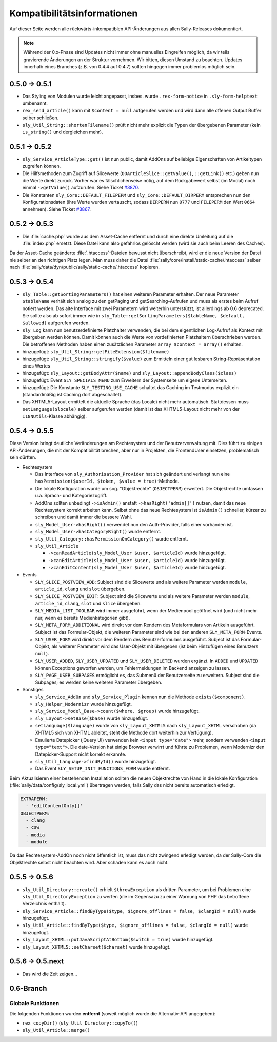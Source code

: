 Kompatibilitätsinformationen
============================

Auf dieser Seite werden alle rückwärts-inkompatiblen API-Änderungen aus allen
Sally-Releases dokumentiert.

.. note::

  Während der 0.x-Phase sind Updates nicht immer ohne manuelles Eingreifen
  möglich, da wir teils gravierende Änderungen an der Struktur vornehmen. Wir
  bitten, diesen Umstand zu beachten. Updates innerhalb eines Branches (z.B.
  von 0.4.4 auf 0.4.7) sollten hingegen immer problemlos möglich sein.

0.5.0 -> 0.5.1
--------------

* Das Styling von Modulen wurde leicht angepasst, insbes. wurde
  ``.rex-form-notice`` in ``.sly-form-helptext`` umbenannt.
* ``rex_send_article()`` kann mit ``$content = null`` aufgerufen werden und wird
  dann alle offenen Output Buffer selber schließen.
* ``sly_Util_String::shortenFilename()`` prüft nicht mehr explizit die Typen der
  übergebenen Parameter (kein ``is_string()`` und dergleichen mehr).

0.5.1 -> 0.5.2
--------------

* ``sly_Service_ArticleType::get()`` ist nun public, damit AddOns auf beliebige
  Eigenschaften von Artikeltypen zugreifen können.
* Die Hilfsmethoden zum Zugriff auf Slicewerte (``OOArticleSlice::getValue()``,
  ``::getLink()`` etc.) geben nun die Werte direkt zurück. Vorher war es
  fälschlicherweise nötig, auf dem Rückgabewert selbst (im Modul) noch einmal
  ``->getValue()`` aufzurufen. Siehe Ticket `#3870
  <https://projects.webvariants.de/issues/3870>`_.
* Die Konstanten ``sly_Core::DEFAULT_FILEPERM`` und
  ``sly_Core::DEFAULT_DIRPERM`` entsprechen nun den Konfigurationsdaten (ihre
  Werte wurden vertauscht, sodass ``DIRPERM`` nun ``0777`` und ``FILEPERM`` den
  Wert ``0664`` annehmen). Siehe Ticket `#3867
  <https://projects.webvariants.de/issues/3867>`_.

0.5.2 -> 0.5.3
--------------

* Die :file:`cache.php` wurde aus dem Asset-Cache entfernt und durch eine
  direkte Umleitung auf die :file:`index.php` ersetzt. Diese Datei kann also
  gefahrlos gelöscht werden (wird sie auch beim Leeren des Caches).

Da der Asset-Cache geänderte :file:`.htaccess`-Dateien bewusst nicht
überschreibt, wird er die neue Version der Datei nie selber an den richtigen
Platz legen. Man muss daher die Datei :file:`sally/core/install/static-cache/.htaccess`
selber nach :file:`sally/data/dyn/public/sally/static-cache/.htaccess` kopieren.

0.5.3 -> 0.5.4
--------------

* ``sly_Table::getSortingParameters()`` hat einen weiteren Parameter erhalten.
  Der neue Parameter ``$tableName`` verhält sich analog zu den getPaging und
  getSearching-Aufrufen und muss als erstes beim Aufruf notiert werden. Das alte
  Interface mit zwei Parametern wird weiterhin unterstützt, ist allerdings ab
  0.6 deprecated. Sie sollte also ab sofort immer wie in
  ``sly_Table::getSortingParameters($tableName, $default, $allowed)`` aufgerufen
  werden.
* ``sly_Log`` kann nun benutzerdefinierte Platzhalter verwenden, die bei dem
  eigentlichen Log-Aufruf als Kontext mit übergeben werden können. Damit können
  auch die Werte von vordefinierten Platzhaltern überschrieben werden. Die
  betroffenen Methoden haben einen zusätzlichen Parameter ``array $context =
  array()`` erhalten.
* hinzugefügt: ``sly_Util_String::getFileExtension($filename)``
* hinzugefügt: ``sly_Util_String::stringify($value)`` zum Ermitteln einer gut
  lesbaren String-Repräsentation eines Wertes
* hinzugefügt: ``sly_Layout::getBodyAttr($name)`` und
  ``sly_Layout::appendBodyClass($class)``
* hinzugefügt: Event ``SLY_SPECIALS_MENU`` zum Erweitern der Systemseite um
  eigene Unterseiten.
* hinzugefügt: Die Konstante ``SLY_TESTING_USE_CACHE`` schaltet das Caching im
  Testmodus explizit ein (standardmäßig ist Caching dort abgeschaltet).
* Das XHTML5-Layout ermittelt die aktuelle Sprache (das Locale) nicht mehr
  automatisch. Stattdessen muss ``setLanguage($locale)`` selber aufgerufen
  werden (damit ist das XHTML5-Layout nicht mehr von der ``I18NUtils``-Klasse
  abhängig).

0.5.4 -> 0.5.5
--------------

Diese Version bringt deutliche Veränderungen am Rechtesystem und der
Benutzerverwaltung mit. Dies führt zu einigen API-Änderungen, die mit der
Kompatibilität brechen, aber nur in Projekten, die FrontendUser einsetzen,
problematisch sein dürften.

* Rechtesystem

  * Das Interface von ``sly_Authorisation_Provider`` hat sich geändert und
    verlangt nun eine ``hasPermission($userId, $token, $value = true)``-Methode.
  * Die lokale Konfiguration wurde um sog. "Objektrechte" (``OBJECTPERM``)
    erweitert. Die Objektrechte umfassen u.a. Sprach- und Kategoriezugriff.
  * AddOns sollten unbedingt ``->isAdmin()`` anstatt ``->hasRight('admin[]')``
    nutzen, damit das neue Rechtesystem korrekt arbeiten kann. Selbst ohne das
    neue Rechtesystem ist ``isAdmin()`` schneller, kürzer zu schreiben und damit
    immer die bessere Wahl.
  * ``sly_Model_User->hasRight()`` verwendet nun den Auth-Provider, falls einer
    vorhanden ist.
  * ``sly_Model_User->hasCategoryRight()`` wurde entfernt.
  * ``sly_Util_Category::hasPermissionOnCategory()`` wurde entfernt.
  * ``sly_Util_Article``

    * ``->canReadArticle(sly_Model_User $user, $articleId)`` wurde hinzugefügt.
    * ``->canEditArticle(sly_Model_User $user, $articleId)`` wurde hinzugefügt.
    * ``->canEditContent(sly_Model_User $user, $articleId)`` wurde hinzugefügt.

* Events

  * ``SLY_SLICE_POSTVIEW_ADD``: Subject sind die Slicewerte und als weitere
    Parameter werden ``module``, ``article_id``, ``clang`` und ``slot``
    übergeben.
  * ``SLY_SLICE_POSTVIEW_EDIT``: Subject sind die Slicewerte und als weitere
    Parameter werden ``module``, ``article_id``, ``clang``, ``slot`` und
    ``slice`` übergeben.
  * ``SLY_MEDIA_LIST_TOOLBAR`` wird immer ausgeführt, wenn der Medienpool
    geöffnet wird (und nicht mehr nur, wenn es bereits Medienkategorien
    gibt).
  * ``SLY_META_FORM_ADDITIONAL`` wird direkt vor dem Rendern des Metaformulars
    von Artikeln ausgeführt. Subject ist das Formular-Objekt, die weiteren
    Parameter sind wie bei den anderen ``SLY_META_FORM``-Events.
  * ``SLY_USER_FORM`` wird direkt vor dem Rendern des Benutzerformulars
    ausgeführt. Subject ist das Formular-Objekt, als weiterer Parameter wird
    das User-Objekt mit übergeben (ist beim Hinzufügen eines Benutzers
    ``null``).
  * ``SLY_USER_ADDED``, ``SLY_USER_UPDATED`` und ``SLY_USER_DELETED``
    wurden ergänzt. In ``ADDED`` und ``UPDATED`` können Exceptions geworfen
    werden, um Fehlermeldungen im Backend anzeigen zu lassen.
  * ``SLY_PAGE_USER_SUBPAGES`` ermöglicht es, das Submenü der Benutzerseite zu
    erweitern. Subject sind die Subpages; es werden keine weiteren Parameter
    übergeben.

* Sonstiges

  * ``sly_Service_AddOn`` und ``sly_Service_Plugin`` kennen nun die Methode
    ``exists($component)``.
  * ``sly_Helper_Modernizr`` wurde hinzugefügt.
  * ``sly_Service_Model_Base->count($where, $group)`` wurde hinzugefügt.
  * ``sly_Layout->setBase($base)`` wurde hinzugefügt.
  * ``setLanguage($language)`` wurde von ``sly_Layout_XHTML5`` nach
    ``sly_Layout_XHTML`` verschoben (da XHTML5 sich von XHTML ableitet, steht
    die Methode dort weiterhin zur Verfügung).
  * Emulierte Datepicker (jQuery UI) verwenden kein ``<input type="date">``
    mehr, sondern verwenden ``<input type="text">``. Die date-Version hat einige
    Browser verwirrt und führte zu Problemen, wenn Modernizr den
    Datepicker-Support nicht korrekt erkannte.
  * ``sly_Util_Language->findById()`` wurde hinzugefügt.
  * Das Event ``SLY_SETUP_INIT_FUNCTIONS_FORM`` wurde entfernt.

Beim Aktualisieren einer bestehenden Installation sollten die neuen Objektrechte
von Hand in die lokale Konfiguration (:file:`sally/data/config/sly_local.yml`)
übertragen werden, falls Sally das nicht bereits automatisch erledigt.

.. sourcecode:: yaml

  EXTRAPERM:
    - 'editContentOnly[]'
  OBJECTPERM:
    - clang
    - csw
    - media
    - module

Da das Rechtesystem-AddOn noch nicht öffentlich ist, muss das nicht zwingend
erledigt werden, da der Sally-Core die Objektrechte selbst nicht beachten wird.
Aber schaden kann es auch nicht.

0.5.5 -> 0.5.6
--------------

* ``sly_Util_Directory::create()`` erhielt ``$throwException`` als dritten
  Parameter, um bei Problemen eine ``sly_Util_DirectoryException`` zu werfen
  (die im Gegensazu zu einer Warnung von PHP das betroffene Verzeichnis
  enthält).
* ``sly_Service_Article::findByType($type, $ignore_offlines = false, $clangId = null)``
  wurde hinzugefügt.
* ``sly_Util_Article::findByType($type, $ignore_offlines = false, $clangId = null)``
  wurde hinzugefügt.
* ``sly_Layout_XHTML::putJavaScriptAtBottom($switch = true)`` wurde hinzugefügt.
* ``sly_Layout_XHTML5::setCharset($charset)`` wurde hinzugefügt.

0.5.6 -> 0.5.next
-----------------

* Das wird die Zeit zeigen...

0.6-Branch
----------

Globale Funktionen
""""""""""""""""""

Die folgenden Funktionen wurden **entfernt** (soweit möglich wurde die
Alternativ-API angegeben):

* ``rex_copyDir()`` (``sly_Util_Directory::copyTo()``)
* ``sly_Util_Article::merge()``
